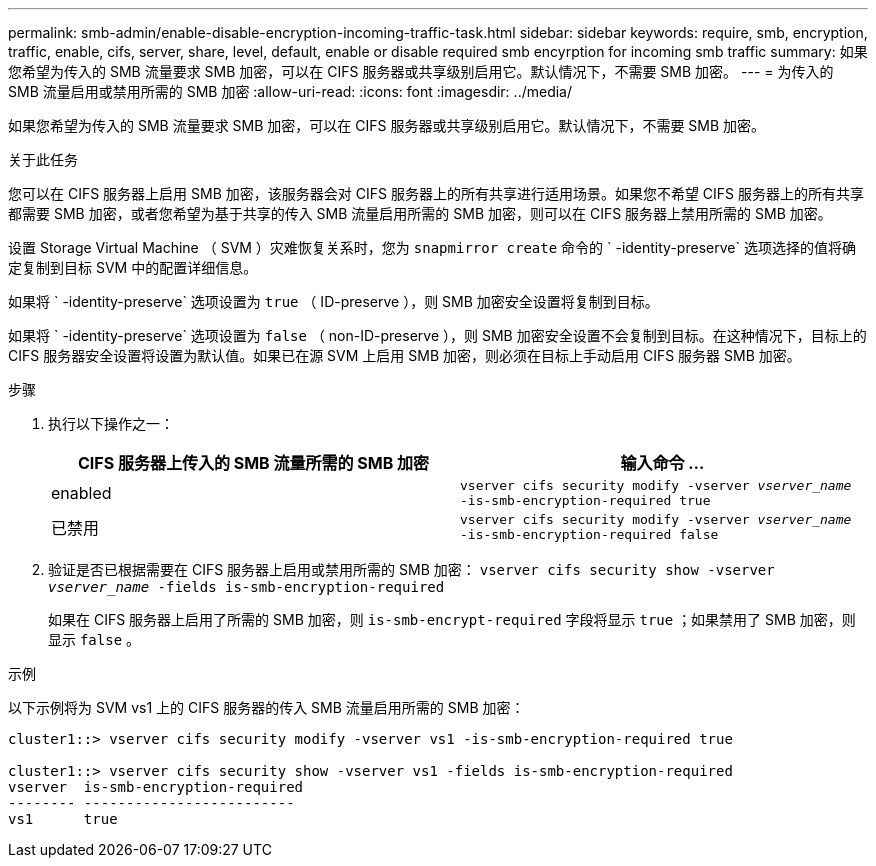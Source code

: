 ---
permalink: smb-admin/enable-disable-encryption-incoming-traffic-task.html 
sidebar: sidebar 
keywords: require, smb, encryption, traffic, enable, cifs, server, share, level, default, enable or disable required smb encyrption for incoming smb traffic 
summary: 如果您希望为传入的 SMB 流量要求 SMB 加密，可以在 CIFS 服务器或共享级别启用它。默认情况下，不需要 SMB 加密。 
---
= 为传入的 SMB 流量启用或禁用所需的 SMB 加密
:allow-uri-read: 
:icons: font
:imagesdir: ../media/


[role="lead"]
如果您希望为传入的 SMB 流量要求 SMB 加密，可以在 CIFS 服务器或共享级别启用它。默认情况下，不需要 SMB 加密。

.关于此任务
您可以在 CIFS 服务器上启用 SMB 加密，该服务器会对 CIFS 服务器上的所有共享进行适用场景。如果您不希望 CIFS 服务器上的所有共享都需要 SMB 加密，或者您希望为基于共享的传入 SMB 流量启用所需的 SMB 加密，则可以在 CIFS 服务器上禁用所需的 SMB 加密。

设置 Storage Virtual Machine （ SVM ）灾难恢复关系时，您为 `snapmirror create` 命令的 ` -identity-preserve` 选项选择的值将确定复制到目标 SVM 中的配置详细信息。

如果将 ` -identity-preserve` 选项设置为 `true` （ ID-preserve ），则 SMB 加密安全设置将复制到目标。

如果将 ` -identity-preserve` 选项设置为 `false` （ non-ID-preserve ），则 SMB 加密安全设置不会复制到目标。在这种情况下，目标上的 CIFS 服务器安全设置将设置为默认值。如果已在源 SVM 上启用 SMB 加密，则必须在目标上手动启用 CIFS 服务器 SMB 加密。

.步骤
. 执行以下操作之一：
+
|===
| CIFS 服务器上传入的 SMB 流量所需的 SMB 加密 | 输入命令 ... 


 a| 
enabled
 a| 
`vserver cifs security modify -vserver _vserver_name_ -is-smb-encryption-required true`



 a| 
已禁用
 a| 
`vserver cifs security modify -vserver _vserver_name_ -is-smb-encryption-required false`

|===
. 验证是否已根据需要在 CIFS 服务器上启用或禁用所需的 SMB 加密： `vserver cifs security show -vserver _vserver_name_ -fields is-smb-encryption-required`
+
如果在 CIFS 服务器上启用了所需的 SMB 加密，则 `is-smb-encrypt-required` 字段将显示 `true` ；如果禁用了 SMB 加密，则显示 `false` 。



.示例
以下示例将为 SVM vs1 上的 CIFS 服务器的传入 SMB 流量启用所需的 SMB 加密：

[listing]
----
cluster1::> vserver cifs security modify -vserver vs1 -is-smb-encryption-required true

cluster1::> vserver cifs security show -vserver vs1 -fields is-smb-encryption-required
vserver  is-smb-encryption-required
-------- -------------------------
vs1      true
----
